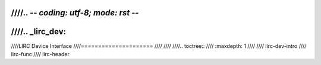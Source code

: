 ////.. -*- coding: utf-8; mode: rst -*-
////
////.. _lirc_dev:
////
////LIRC Device Interface
////=====================
////
////
////.. toctree::
////    :maxdepth: 1
////
////    lirc-dev-intro
////    lirc-func
////    lirc-header
